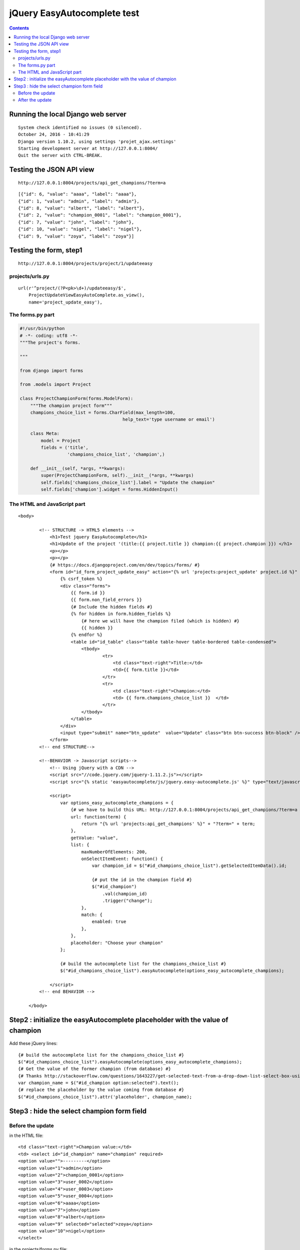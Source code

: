 
.. index::
   pair: Tests ; easyautocomplete 


.. _easyautocomplete_tests:

=============================
jQuery EasyAutocomplete test
=============================

.. contents::
   :depth: 3
   


Running the local Django web server
====================================

::

    System check identified no issues (0 silenced).
    October 24, 2016 - 10:41:29
    Django version 1.10.2, using settings 'projet_ajax.settings'
    Starting development server at http://127.0.0.1:8004/
    Quit the server with CTRL-BREAK. 
     
   
Testing the JSON API view
=========================

::

    http://127.0.0.1:8004/projects/api_get_champions/?term=a   
    
    
::

    [{"id": 6, "value": "aaaa", "label": "aaaa"}, 
    {"id": 1, "value": "admin", "label": "admin"}, 
    {"id": 8, "value": "albert", "label": "albert"}, 
    {"id": 2, "value": "champion_0001", "label": "champion_0001"}, 
    {"id": 7, "value": "john", "label": "john"}, 
    {"id": 10, "value": "nigel", "label": "nigel"}, 
    {"id": 9, "value": "zoya", "label": "zoya"}]  
      

Testing the form, step1 
========================

::

    http://127.0.0.1:8004/projects/project/1/updateeasy
     

.. figure:: test_phase_1.png
   :align: center


projects/urls.py
-----------------


::

    url(r'^project/(?P<pk>\d+)/updateeasy/$',
        ProjectUpdateViewEasyAutoComplete.as_view(),
        name='project_update_easy'),



The forms.py part
------------------

.. code-block:: python


    #!/usr/bin/python
    # -*- coding: utf8 -*-
    """The project's forms.

    """

    from django import forms

    from .models import Project

    class ProjectChampionForm(forms.ModelForm):
        """The champion project form"""
        champions_choice_list = forms.CharField(max_length=100,
                                           help_text='type username or email')

        class Meta:
            model = Project
            fields = ('title',
                      'champions_choice_list', 'champion',)

        def __init__(self, *args, **kwargs):
            super(ProjectChampionForm, self).__init__(*args, **kwargs)
            self.fields['champions_choice_list'].label = "Update the champion"
            self.fields['champion'].widget = forms.HiddenInput()


The HTML and JavaScript part
-----------------------------


::

    <body>

            <!-- STRUCTURE -> HTML5 elements -->
                <h1>Test jquery EasyAutocomplete</h1>
                <h1>Update of the project '(title:{{ project.title }} champion:{{ project.champion }}) </h1>
                <p></p>
                <p></p>
                {# https://docs.djangoproject.com/en/dev/topics/forms/ #}
                <form id="id_form_project_update_easy" action="{% url 'projects:project_update' project.id %}" method="post">
                    {% csrf_token %}
                    <div class="forms">
                        {{ form.id }}
                        {{ form.non_field_errors }}
                        {# Include the hidden fields #}
                        {% for hidden in form.hidden_fields %}
                            {# here we will have the champion filed (which is hidden) #}
                            {{ hidden }}
                        {% endfor %}
                        <table id="id_table" class="table table-hover table-bordered table-condensed">
                            <tbody>
                                    <tr>
                                        <td class="text-right">Title:</td>
                                        <td>{{ form.title }}</td>
                                    </tr>
                                    <tr>
                                        <td class="text-right">Champion:</td>
                                        <td> {{ form.champions_choice_list }}  </td>
                                    </tr>
                            </tbody>
                        </table>
                    </div>
                    <input type="submit" name="btn_update"  value="Update" class="btn btn-success btn-block" />
                </form>
            <!-- end STRUCTURE-->

            <!--BEHAVIOR -> Javascript scripts-->
                <!-- Using jQuery with a CDN -->
                <script src="//code.jquery.com/jquery-1.11.2.js"></script>
                <script src="{% static 'easyautocomplete/js/jquery.easy-autocomplete.js' %}" type="text/javascript"></script>

                <script>
                    var options_easy_autocomplete_champions = {
                        {# we have to build this URL: http://127.0.0.1:8004/projects/api_get_champions/?term=a #}
                        url: function(term) {                        
                            return "{% url 'projects:api_get_champions' %}" + "?term=" + term;
                        },
                        getValue: "value",
                        list: {
                            maxNumberOfElements: 200,
                            onSelectItemEvent: function() {
                                var champion_id = $("#id_champions_choice_list").getSelectedItemData().id;

                                {# put the id in the champion field #}
                                $("#id_champion")
                                    .val(champion_id)
                                    .trigger("change");
                            },
                            match: {
                                enabled: true
                            },
                        },
                        placeholder: "Choose your champion"
                    };

                    {# build the autocomplete list for the champions_choice_list #}
                    $("#id_champions_choice_list").easyAutocomplete(options_easy_autocomplete_champions);
                    
                </script>
            <!-- end BEHAVIOR -->

        </body>



.. _learn_placeholder:

Step2 : initialize the easyAutocomplete placeholder with the value of champion
==============================================================================

.. figure:: test_phase_2.png
   :align: center


Add these jQuery lines::

    {# build the autocomplete list for the champions_choice_list #}
    $("#id_champions_choice_list").easyAutocomplete(options_easy_autocomplete_champions);
    {# Get the value of the former champion (from database) #}
    {# Thanks http://stackoverflow.com/questions/1643227/get-selected-text-from-a-drop-down-list-select-box-using-jquery #}
    var champion_name = $("#id_champion option:selected").text();
    {# replace the placeholder by the value coming from database #}
    $("#id_champions_choice_list").attr('placeholder', champion_name);
    
    

Step3 : hide the select champion form field
============================================
   
Before the update   
-------------------
   
in the HTML file::

    <td class="text-right">Champion value:</td>
    <td> <select id="id_champion" name="champion" required>
    <option value="">---------</option>
    <option value="1">admin</option>
    <option value="2">champion_0001</option>
    <option value="3">user_0002</option>
    <option value="4">user_0003</option>
    <option value="5">user_0004</option>
    <option value="6">aaaa</option>
    <option value="7">john</option>
    <option value="8">albert</option>
    <option value="9" selected="selected">zoya</option>
    <option value="10">nigel</option>
    </select>  
  
    
in the projects/forms.py file::
    
    
    def __init__(self, *args, **kwargs):
        super(ProjectChampionForm, self).__init__(*args, **kwargs)
        self.fields['champions_choice_list'].label = "Update the champion"
        # self.fields['champion'].widget = forms.HiddenInput()    
    

After the update   
----------------

in the projects/forms.py file::


    def __init__(self, *args, **kwargs):
        super(ProjectChampionForm, self).__init__(*args, **kwargs)
        self.fields['champions_choice_list'].label = "Update the champion"
        self.fields['champion'].widget = forms.HiddenInput()    
    
    
New jQuery lines::    

    {# build the autocomplete list for the champions_choice_list #}
    $("#id_champions_choice_list").easyAutocomplete(options_easy_autocomplete_champions);

    var champion_name = "{{ project.champion.username }}"
    $("#id_champions_choice_list").attr('placeholder', champion_name);


.. figure:: test_phase_3.png
   :align: center
